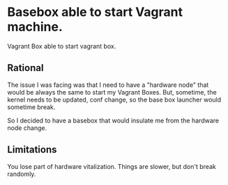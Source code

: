 * Basebox able to start Vagrant machine.
Vagrant Box able to start vagrant box.

** Rational
The issue I was facing was that I need to have a "hardware node" that
would be always the same to start my Vagrant Boxes.  But, sometime,
the kernel needs to be updated, conf change, so the base box launcher
would sometime break.  

So I decided to have a basebox that would insulate me from the
hardware node change.

** Limitations
You lose part of hardware vitalization.  Things are slower, but don't
break randomly.

